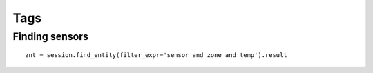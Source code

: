 Tags
====

Finding sensors
---------------
::

    znt = session.find_entity(filter_expr='sensor and zone and temp').result